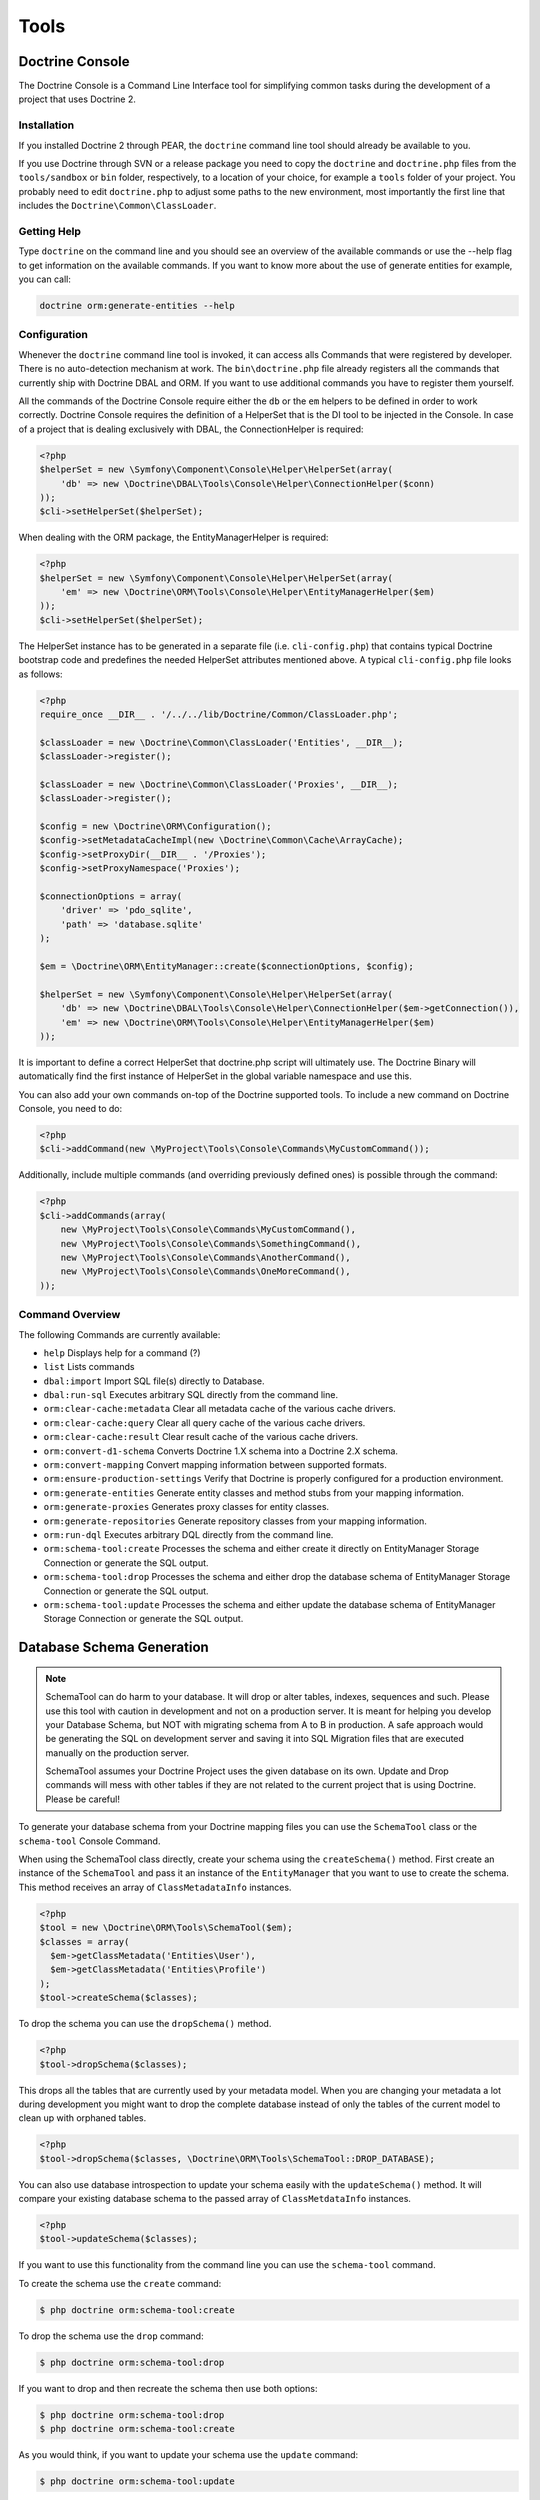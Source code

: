 Tools
=====

Doctrine Console
----------------

The Doctrine Console is a Command Line Interface tool for
simplifying common tasks during the development of a project that
uses Doctrine 2.

Installation
~~~~~~~~~~~~

If you installed Doctrine 2 through PEAR, the ``doctrine`` command
line tool should already be available to you.

If you use Doctrine through SVN or a release package you need to
copy the ``doctrine`` and ``doctrine.php`` files from the
``tools/sandbox`` or ``bin`` folder, respectively, to a location of
your choice, for example a ``tools`` folder of your project. You
probably need to edit ``doctrine.php`` to adjust some paths to the
new environment, most importantly the first line that includes the
``Doctrine\Common\ClassLoader``.

Getting Help
~~~~~~~~~~~~

Type ``doctrine`` on the command line and you should see an
overview of the available commands or use the --help flag to get
information on the available commands. If you want to know more
about the use of generate entities for example, you can call:

.. code-block:: php

    doctrine orm:generate-entities --help

Configuration
~~~~~~~~~~~~~

Whenever the ``doctrine`` command line tool is invoked, it can
access alls Commands that were registered by developer. There is no
auto-detection mechanism at work. The ``bin\doctrine.php`` file
already registers all the commands that currently ship with
Doctrine DBAL and ORM. If you want to use additional commands you
have to register them yourself.

All the commands of the Doctrine Console require either the ``db``
or the ``em`` helpers to be defined in order to work correctly.
Doctrine Console requires the definition of a HelperSet that is the
DI tool to be injected in the Console. In case of a project that is
dealing exclusively with DBAL, the ConnectionHelper is required:

.. code-block:: php

    <?php
    $helperSet = new \Symfony\Component\Console\Helper\HelperSet(array(
        'db' => new \Doctrine\DBAL\Tools\Console\Helper\ConnectionHelper($conn)
    ));
    $cli->setHelperSet($helperSet);

When dealing with the ORM package, the EntityManagerHelper is
required:

.. code-block:: php

    <?php
    $helperSet = new \Symfony\Component\Console\Helper\HelperSet(array(
        'em' => new \Doctrine\ORM\Tools\Console\Helper\EntityManagerHelper($em)
    ));
    $cli->setHelperSet($helperSet);

The HelperSet instance has to be generated in a separate file (i.e.
``cli-config.php``) that contains typical Doctrine bootstrap code
and predefines the needed HelperSet attributes mentioned above. A
typical ``cli-config.php`` file looks as follows:

.. code-block:: php

    <?php
    require_once __DIR__ . '/../../lib/Doctrine/Common/ClassLoader.php';
    
    $classLoader = new \Doctrine\Common\ClassLoader('Entities', __DIR__);
    $classLoader->register();
    
    $classLoader = new \Doctrine\Common\ClassLoader('Proxies', __DIR__);
    $classLoader->register();
    
    $config = new \Doctrine\ORM\Configuration();
    $config->setMetadataCacheImpl(new \Doctrine\Common\Cache\ArrayCache);
    $config->setProxyDir(__DIR__ . '/Proxies');
    $config->setProxyNamespace('Proxies');
    
    $connectionOptions = array(
        'driver' => 'pdo_sqlite',
        'path' => 'database.sqlite'
    );
    
    $em = \Doctrine\ORM\EntityManager::create($connectionOptions, $config);
    
    $helperSet = new \Symfony\Component\Console\Helper\HelperSet(array(
        'db' => new \Doctrine\DBAL\Tools\Console\Helper\ConnectionHelper($em->getConnection()),
        'em' => new \Doctrine\ORM\Tools\Console\Helper\EntityManagerHelper($em)
    ));

It is important to define a correct HelperSet that doctrine.php
script will ultimately use. The Doctrine Binary will automatically
find the first instance of HelperSet in the global variable
namespace and use this.

You can also add your own commands on-top of the Doctrine supported
tools. To include a new command on Doctrine Console, you need to
do:

.. code-block:: php

    <?php
    $cli->addCommand(new \MyProject\Tools\Console\Commands\MyCustomCommand());

Additionally, include multiple commands (and overriding previously
defined ones) is possible through the command:

.. code-block:: php

    <?php
    $cli->addCommands(array(
        new \MyProject\Tools\Console\Commands\MyCustomCommand(),
        new \MyProject\Tools\Console\Commands\SomethingCommand(),
        new \MyProject\Tools\Console\Commands\AnotherCommand(),
        new \MyProject\Tools\Console\Commands\OneMoreCommand(),
    ));

Command Overview
~~~~~~~~~~~~~~~~

The following Commands are currently available:


-  ``help`` Displays help for a command (?)
-  ``list`` Lists commands
-  ``dbal:import`` Import SQL file(s) directly to Database.
-  ``dbal:run-sql`` Executes arbitrary SQL directly from the
   command line.
-  ``orm:clear-cache:metadata`` Clear all metadata cache of the
   various cache drivers.
-  ``orm:clear-cache:query`` Clear all query cache of the various
   cache drivers.
-  ``orm:clear-cache:result`` Clear result cache of the various
   cache drivers.
-  ``orm:convert-d1-schema`` Converts Doctrine 1.X schema into a
   Doctrine 2.X schema.
-  ``orm:convert-mapping`` Convert mapping information between
   supported formats.
-  ``orm:ensure-production-settings`` Verify that Doctrine is
   properly configured for a production environment.
-  ``orm:generate-entities`` Generate entity classes and method
   stubs from your mapping information.
-  ``orm:generate-proxies`` Generates proxy classes for entity
   classes.
-  ``orm:generate-repositories`` Generate repository classes from
   your mapping information.
-  ``orm:run-dql`` Executes arbitrary DQL directly from the command
   line.
-  ``orm:schema-tool:create`` Processes the schema and either
   create it directly on EntityManager Storage Connection or generate
   the SQL output.
-  ``orm:schema-tool:drop`` Processes the schema and either drop
   the database schema of EntityManager Storage Connection or generate
   the SQL output.
-  ``orm:schema-tool:update`` Processes the schema and either
   update the database schema of EntityManager Storage Connection or
   generate the SQL output.

Database Schema Generation
--------------------------

.. note::

    SchemaTool can do harm to your database. It will drop or alter
    tables, indexes, sequences and such. Please use this tool with
    caution in development and not on a production server. It is meant
    for helping you develop your Database Schema, but NOT with
    migrating schema from A to B in production. A safe approach would
    be generating the SQL on development server and saving it into SQL
    Migration files that are executed manually on the production
    server.

    SchemaTool assumes your Doctrine Project uses the given database on
    its own. Update and Drop commands will mess with other tables if
    they are not related to the current project that is using Doctrine.
    Please be careful!


To generate your database schema from your Doctrine mapping files
you can use the ``SchemaTool`` class or the ``schema-tool`` Console
Command.

When using the SchemaTool class directly, create your schema using
the ``createSchema()`` method. First create an instance of the
``SchemaTool`` and pass it an instance of the ``EntityManager``
that you want to use to create the schema. This method receives an
array of ``ClassMetadataInfo`` instances.

.. code-block:: php

    <?php
    $tool = new \Doctrine\ORM\Tools\SchemaTool($em);
    $classes = array(
      $em->getClassMetadata('Entities\User'),
      $em->getClassMetadata('Entities\Profile')
    );
    $tool->createSchema($classes);

To drop the schema you can use the ``dropSchema()`` method.

.. code-block:: php

    <?php
    $tool->dropSchema($classes);

This drops all the tables that are currently used by your metadata
model. When you are changing your metadata a lot during development
you might want to drop the complete database instead of only the
tables of the current model to clean up with orphaned tables.

.. code-block:: php

    <?php
    $tool->dropSchema($classes, \Doctrine\ORM\Tools\SchemaTool::DROP_DATABASE);

You can also use database introspection to update your schema
easily with the ``updateSchema()`` method. It will compare your
existing database schema to the passed array of
``ClassMetdataInfo`` instances.

.. code-block:: php

    <?php
    $tool->updateSchema($classes);

If you want to use this functionality from the command line you can
use the ``schema-tool`` command.

To create the schema use the ``create`` command:

.. code-block:: php

    $ php doctrine orm:schema-tool:create

To drop the schema use the ``drop`` command:

.. code-block:: php

    $ php doctrine orm:schema-tool:drop

If you want to drop and then recreate the schema then use both
options:

.. code-block:: php

    $ php doctrine orm:schema-tool:drop
    $ php doctrine orm:schema-tool:create

As you would think, if you want to update your schema use the
``update`` command:

.. code-block:: php

    $ php doctrine orm:schema-tool:update

All of the above commands also accept a ``--dump-sql`` option that
will output the SQL for the ran operation.

.. code-block:: php

    $ php doctrine orm:schema-tool:create --dump-sql

Before using the orm:schema-tool commands, remember to configure
your cli-config.php properly.

.. note::

    When using the Annotation Mapping Driver you have to either setup
    your autoloader in the cli-config.php correctly to find all the
    entities, or you can use the second argument of the
    ``EntityManagerHelper`` to specify all the paths of your entities
    (or mapping files), i.e.
    ``new \Doctrine\ORM\Tools\Console\Helper\EntityManagerHelper($em, $mappingPaths);``

Entity Generation
-----------------

Generate entity classes and method stubs from your mapping information.

.. code-block:: php

    $ php doctrine orm:generate-entities
    $ php doctrine orm:generate-entities --update-entities
    $ php doctrine orm:generate-entities --regenerate-entities

This command is not suited for constant usage. It is a little helper and does
not support all the mapping edge cases very well. You still have to put work
in your entities after using this command.

It is possible to use the EntityGenerator on code that you have already written. It will
not be lost. The EntityGenerator will only append new code to your
file and will not delete the old code. However this approach may still be prone
to error and we suggest you use code repositories such as GIT or SVN to make
backups of your code.

It makes sense to generate the entity code if you are using entities as Data
Access Objects only and dont put much additional logic on them. If you are
however putting much more logic on the entities you should refrain from using
the entity-generator and code your entities manually.

.. note::

    Even if you specified Inheritance options in your
    XML or YAML Mapping files the generator cannot generate the base and
    child classes for you correctly, because it doesn't know which
    class is supposed to extend which. You have to adjust the entity
    code manually for inheritance to work!


Convert Mapping Information
---------------------------

Convert mapping information between supported formats.

This is an **execute one-time** command. It should not be necessary for
you to call this method multiple times, escpecially when using the ``--from-database``
flag.

Converting an existing databsae schema into mapping files only solves about 70-80%
of the necessary mapping information. Additionally the detection from an existing
database cannot detect inverse associations, inheritance types,
entities with foreign keys as primary keys and many of the
semantical operations on associations such as cascade.

.. note::

    There is no need to convert YAML or XML mapping files to annotations
    every time you make changes. All mapping drivers are first class citizens
    in Doctrine 2 and can be used as runtime mapping for the ORM. See the
    docs on XML and YAML Mapping for an example how to register this metadata
    drivers as primary mapping source.

To convert some mapping information between the various supported
formats you can use the ``ClassMetadataExporter`` to get exporter
instances for the different formats:

.. code-block:: php

    <?php
    $cme = new \Doctrine\ORM\Tools\Export\ClassMetadataExporter();

Once you have a instance you can use it to get an exporter. For
example, the yml exporter:

.. code-block:: php

    <?php
    $exporter = $cme->getExporter('yml', '/path/to/export/yml');

Now you can export some ``ClassMetadata`` instances:

.. code-block:: php

    <?php
    $classes = array(
      $em->getClassMetadata('Entities\User'),
      $em->getClassMetadata('Entities\Profile')
    );
    $exporter->setMetadata($classes);
    $exporter->export();

This functionality is also available from the command line to
convert your loaded mapping information to another format. The
``orm:convert-mapping`` command accepts two arguments, the type to
convert to and the path to generate it:

.. code-block:: php

    $ php doctrine orm:convert-mapping xml /path/to/mapping-path-converted-to-xml

Reverse Engineering
-------------------

You can use the ``DatabaseDriver`` to reverse engineer a database
to an array of ``ClassMetadataInfo`` instances and generate YAML,
XML, etc. from them.

.. note::

    Reverse Engineering is a **one-time** process that can get you started with a project.
    Converting an existing database schema into mapping files only detects about 70-80%
    of the necessary mapping information. Additionally the detection from an existing
    database cannot detect inverse associations, inheritance types,
    entities with foreign keys as primary keys and many of the
    semantical operations on associations such as cascade.

First you need to retrieve the metadata instances with the
``DatabaseDriver``:

.. code-block:: php

    <?php
    $em->getConfiguration()->setMetadataDriverImpl(
        new \Doctrine\ORM\Mapping\Driver\DatabaseDriver(
            $em->getConnection()->getSchemaManager()
        )
    );
    
    $cmf = new DisconnectedClassMetadataFactory();
    $cmf->setEntityManager($em);
    $metadata = $cmf->getAllMetadata();

Now you can get an exporter instance and export the loaded metadata
to yml:

.. code-block:: php

    <?php
    $exporter = $cme->getExporter('yml', '/path/to/export/yml');
    $exporter->setMetadata($metadata);
    $exporter->export();

You can also reverse engineer a database using the
``orm:convert-mapping`` command:

.. code-block:: php

    $ php doctrine orm:convert-mapping --from-database yml /path/to/mapping-path-converted-to-yml

.. note::

    Reverse Engineering is not always working perfectly
    depending on special cases. It will only detect Many-To-One
    relations (even if they are One-To-One) and will try to create
    entities from Many-To-Many tables. It also has problems with naming
    of foreign keys that have multiple column names. Any Reverse
    Engineered Database-Schema needs considerable manual work to become
    a useful domain model.



